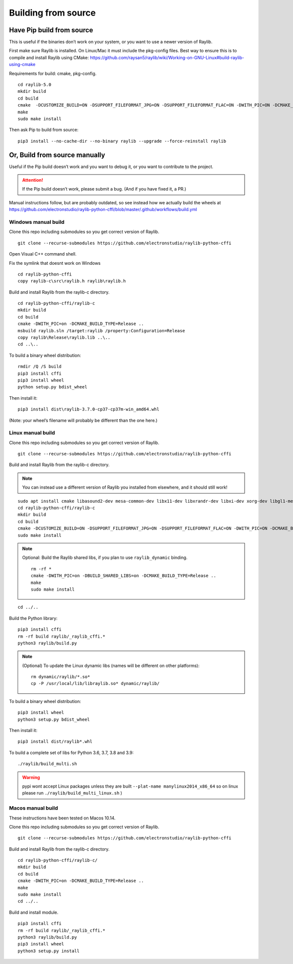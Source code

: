 Building from source
====================

Have Pip build from source
--------------------------

This is useful if the binaries don’t work on your system, or you want to use a newer version of Raylib.

First make sure Raylib is installed.  On Linux/Mac it must include the pkg-config files.  Best way to ensure this
is to compile and install Raylib using CMake: https://github.com/raysan5/raylib/wiki/Working-on-GNU-Linux#build-raylib-using-cmake

Requirements for build: cmake, pkg-config.

::

      cd raylib-5.0
      mkdir build
      cd build
      cmake  -DCUSTOMIZE_BUILD=ON -DSUPPORT_FILEFORMAT_JPG=ON -DSUPPORT_FILEFORMAT_FLAC=ON -DWITH_PIC=ON -DCMAKE_BUILD_TYPE=Release ..
      make
      sudo make install



Then ask Pip to build from source:

::

   pip3 install --no-cache-dir --no-binary raylib --upgrade --force-reinstall raylib

Or, Build from source manually
------------------------------

Useful if the Pip build doesn’t work and you want to debug it, or you want to contribute to the
project.

.. attention::
   If the Pip build doesn’t work, please submit a bug. (And if you have
   fixed it, a PR.)

Manual instructions follow, but are probably outdated, so see instead how we actually build the wheels
at https://github.com/electronstudio/raylib-python-cffi/blob/master/.github/workflows/build.yml

Windows manual build
~~~~~~~~~~~~~~~~~~~~

Clone this repo including submodules so you get correct version of
Raylib.

::

   git clone --recurse-submodules https://github.com/electronstudio/raylib-python-cffi

Open Visual C++ command shell.

Fix the symlink that doesnt work on Windows

::

   cd raylib-python-cffi
   copy raylib-c\src\raylib.h raylib\raylib.h

Build and install Raylib from the raylib-c directory.

::

   cd raylib-python-cffi/raylib-c
   mkdir build
   cd build
   cmake -DWITH_PIC=on -DCMAKE_BUILD_TYPE=Release ..
   msbuild raylib.sln /target:raylib /property:Configuration=Release
   copy raylib\Release\raylib.lib ..\..
   cd ..\..



To build a binary wheel distribution:

::

   rmdir /Q /S build
   pip3 install cffi
   pip3 install wheel
   python setup.py bdist_wheel

.. TODO::
   There's a hardcoded path (to the raylib header files) in `raylib/build.py` you will probably need to edit.
   Would be useful if some Windows user could figure out how to auto detect this.


Then install it:

::

   pip3 install dist\raylib-3.7.0-cp37-cp37m-win_amd64.whl

(Note: your wheel’s filename will probably be different than the one
here.)

Linux manual build
~~~~~~~~~~~~~~~~~~~~~~

Clone this repo including submodules so you get correct version of
Raylib.

::

   git clone --recurse-submodules https://github.com/electronstudio/raylib-python-cffi

Build and install Raylib from the raylib-c directory.

.. note::
   You can instead use a different version of Raylib you installed from elsewhere, and it should still
   work!

::

   sudo apt install cmake libasound2-dev mesa-common-dev libx11-dev libxrandr-dev libxi-dev xorg-dev libgl1-mesa-dev libglu1-mesa-dev pkg-config cmake
   cd raylib-python-cffi/raylib-c
   mkdir build
   cd build
   cmake -DCUSTOMIZE_BUILD=ON -DSUPPORT_FILEFORMAT_JPG=ON -DSUPPORT_FILEFORMAT_FLAC=ON -DWITH_PIC=ON -DCMAKE_BUILD_TYPE=Release ..
   sudo make install

.. note:: Optional: Build the Raylib shared libs, if you plan to use
   ``raylib_dynamic`` binding.

   ::

      rm -rf *
      cmake -DWITH_PIC=on -DBUILD_SHARED_LIBS=on -DCMAKE_BUILD_TYPE=Release ..
      make
      sudo make install

::

   cd ../..


Build the Python library:

::

   pip3 install cffi
   rm -rf build raylib/_raylib_cffi.*
   python3 raylib/build.py

..  note:: (Optional) To update the Linux dynamic libs (names will be different on other platforms):

    ::

       rm dynamic/raylib/*.so*
       cp -P /usr/local/lib/libraylib.so* dynamic/raylib/

To build a binary wheel distribution:

::

   pip3 install wheel
   python3 setup.py bdist_wheel


Then install it:

::

   pip3 install dist/raylib*.whl

To build a complete set of libs for Python 3.6, 3.7, 3.8 and 3.9:

::

   ./raylib/build_multi.sh

.. warning::
   pypi wont accept Linux packages unless they are built
   ``--plat-name manylinux2014_x86_64`` so on linux please run
   ``./raylib/build_multi_linux.sh`` )

.. TODO::
   Separate the instructions for preparing the dynamic module
   from the instructions for building the static module!



Macos manual build
~~~~~~~~~~~~~~~~~~~~~~

These instructions have been tested on Macos 10.14.

Clone this repo including submodules so you get correct version of
Raylib.

::

   git clone --recurse-submodules https://github.com/electronstudio/raylib-python-cffi

Build and install Raylib from the raylib-c directory.

::

    cd raylib-python-cffi/raylib-c/
    mkdir build
    cd build
    cmake -DWITH_PIC=on -DCMAKE_BUILD_TYPE=Release ..
    make
    sudo make install
    cd ../..


Build and install module.

::

   pip3 install cffi
   rm -rf build raylib/_raylib_cffi.*
   python3 raylib/build.py
   pip3 install wheel
   python3 setup.py install


